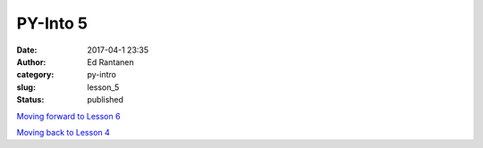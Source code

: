 PY-Into 5
#########
:date: 2017-04-1 23:35
:author: Ed Rantanen
:category: py-intro
:slug: lesson_5
:status: published

.. raw:: html

    <embed>
       <br>
    </embed>




















`Moving forward to Lesson 6 <lesson_6.html>`__

`Moving back to Lesson 4 <lesson_4.html>`__





